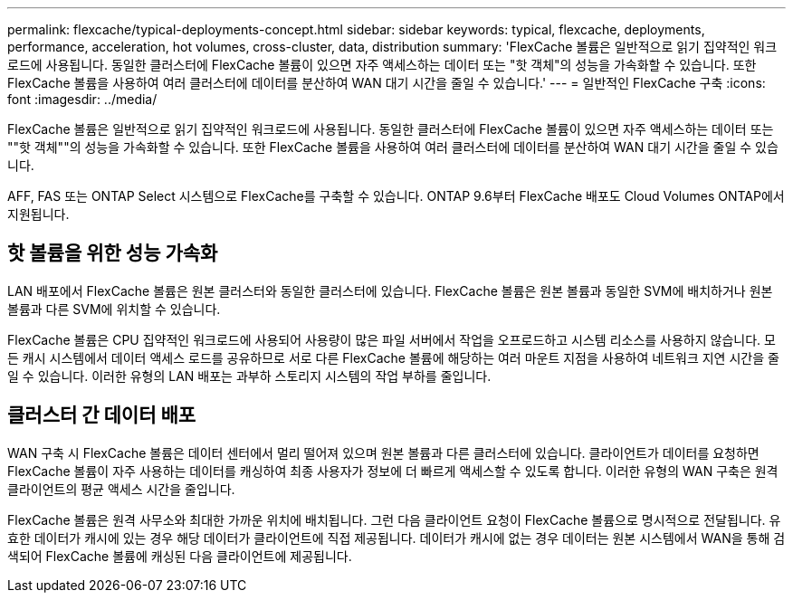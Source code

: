 ---
permalink: flexcache/typical-deployments-concept.html 
sidebar: sidebar 
keywords: typical, flexcache, deployments, performance, acceleration, hot volumes, cross-cluster, data, distribution 
summary: 'FlexCache 볼륨은 일반적으로 읽기 집약적인 워크로드에 사용됩니다. 동일한 클러스터에 FlexCache 볼륨이 있으면 자주 액세스하는 데이터 또는 "핫 객체"의 성능을 가속화할 수 있습니다. 또한 FlexCache 볼륨을 사용하여 여러 클러스터에 데이터를 분산하여 WAN 대기 시간을 줄일 수 있습니다.' 
---
= 일반적인 FlexCache 구축
:icons: font
:imagesdir: ../media/


[role="lead"]
FlexCache 볼륨은 일반적으로 읽기 집약적인 워크로드에 사용됩니다. 동일한 클러스터에 FlexCache 볼륨이 있으면 자주 액세스하는 데이터 또는 ""핫 객체""의 성능을 가속화할 수 있습니다. 또한 FlexCache 볼륨을 사용하여 여러 클러스터에 데이터를 분산하여 WAN 대기 시간을 줄일 수 있습니다.

AFF, FAS 또는 ONTAP Select 시스템으로 FlexCache를 구축할 수 있습니다. ONTAP 9.6부터 FlexCache 배포도 Cloud Volumes ONTAP에서 지원됩니다.



== 핫 볼륨을 위한 성능 가속화

LAN 배포에서 FlexCache 볼륨은 원본 클러스터와 동일한 클러스터에 있습니다. FlexCache 볼륨은 원본 볼륨과 동일한 SVM에 배치하거나 원본 볼륨과 다른 SVM에 위치할 수 있습니다.

FlexCache 볼륨은 CPU 집약적인 워크로드에 사용되어 사용량이 많은 파일 서버에서 작업을 오프로드하고 시스템 리소스를 사용하지 않습니다. 모든 캐시 시스템에서 데이터 액세스 로드를 공유하므로 서로 다른 FlexCache 볼륨에 해당하는 여러 마운트 지점을 사용하여 네트워크 지연 시간을 줄일 수 있습니다. 이러한 유형의 LAN 배포는 과부하 스토리지 시스템의 작업 부하를 줄입니다.



== 클러스터 간 데이터 배포

WAN 구축 시 FlexCache 볼륨은 데이터 센터에서 멀리 떨어져 있으며 원본 볼륨과 다른 클러스터에 있습니다. 클라이언트가 데이터를 요청하면 FlexCache 볼륨이 자주 사용하는 데이터를 캐싱하여 최종 사용자가 정보에 더 빠르게 액세스할 수 있도록 합니다. 이러한 유형의 WAN 구축은 원격 클라이언트의 평균 액세스 시간을 줄입니다.

FlexCache 볼륨은 원격 사무소와 최대한 가까운 위치에 배치됩니다. 그런 다음 클라이언트 요청이 FlexCache 볼륨으로 명시적으로 전달됩니다. 유효한 데이터가 캐시에 있는 경우 해당 데이터가 클라이언트에 직접 제공됩니다. 데이터가 캐시에 없는 경우 데이터는 원본 시스템에서 WAN을 통해 검색되어 FlexCache 볼륨에 캐싱된 다음 클라이언트에 제공됩니다.
